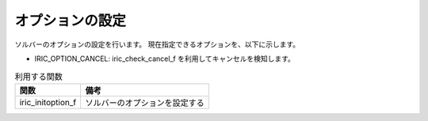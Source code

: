 オプションの設定
==================

ソルバーのオプションの設定を行います。
現在指定できるオプションを、以下に示します。

* IRIC_OPTION_CANCEL: iric_check_cancel_f を利用してキャンセルを検知します。

.. list-table:: 利用する関数
   :header-rows: 1
   
   * - 関数
     - 備考
   * - iric_initoption_f
     - ソルバーのオプションを設定する
